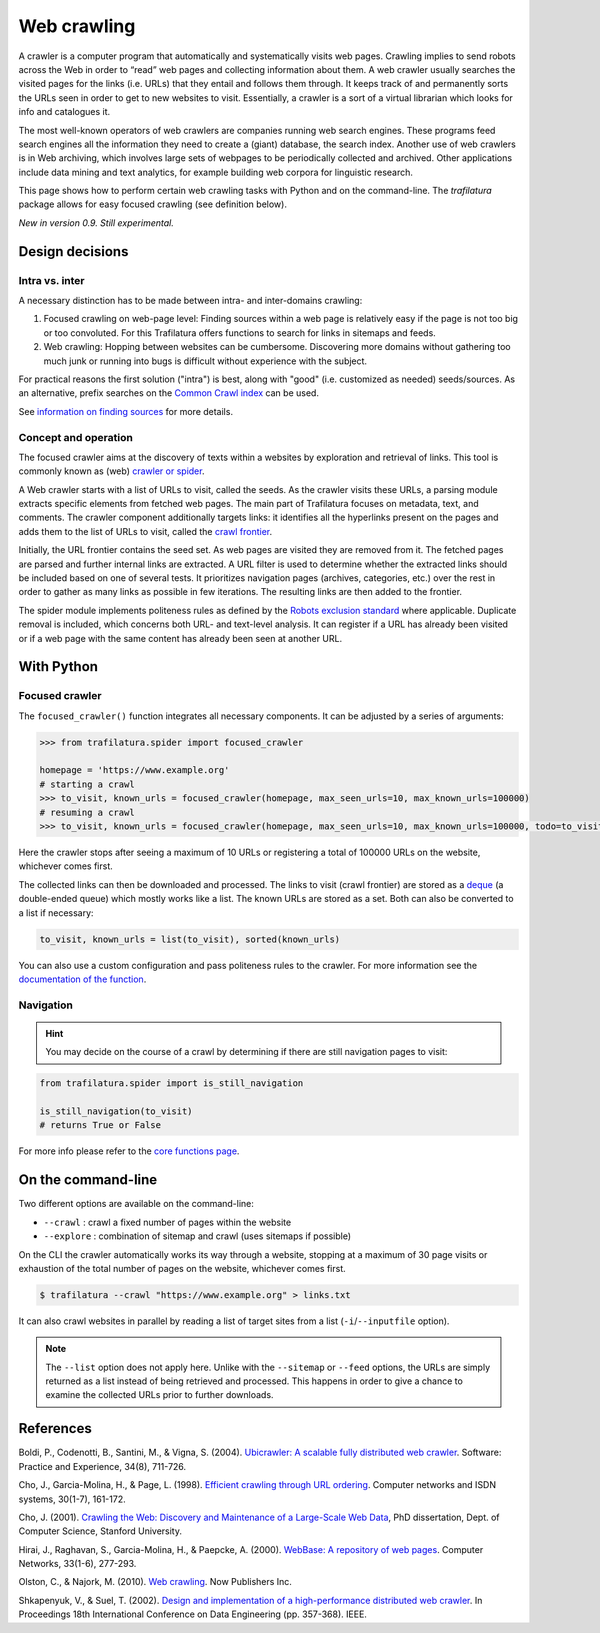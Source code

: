 Web crawling
============

.. meta::
    :description lang=en:
        This tutorial shows how to perform web crawling tasks with Python and on the command-line.
        The Trafilatura package allows for easy focused crawling.



A crawler is a computer program that automatically and systematically visits web pages. Crawling implies to send robots across the Web in order to “read” web pages and collecting information about them. A web crawler usually searches the visited pages for the links (i.e. URLs) that they entail and follows them through. It keeps track of and permanently sorts the URLs seen in order to get to new websites to visit. Essentially, a crawler is a sort of a virtual librarian which looks for info and catalogues it.

The most well-known operators of web crawlers are companies running web search engines. These programs feed search engines all the information they need to create a (giant) database, the search index.
Another use of web crawlers is in Web archiving, which involves large sets of webpages to be periodically collected and archived.
Other applications include data mining and text analytics, for example building web corpora for linguistic research.


This page shows how to perform certain web crawling tasks with Python and on the command-line. The `trafilatura` package allows for easy focused crawling (see definition below).

..
    Web crawlers require resources to run, so companies want to make sure they are using their resources as efficiently as possible, so they must be selective.


*New in version 0.9. Still experimental.*


Design decisions
----------------

Intra vs. inter
~~~~~~~~~~~~~~~

A necessary distinction has to be made between intra- and inter-domains crawling:

1. Focused crawling on web-page level: Finding sources within a web page is relatively easy if the page is not too big or too convoluted. For this Trafilatura offers functions to search for links in sitemaps and feeds.
2. Web crawling: Hopping between websites can be cumbersome. Discovering more domains without gathering too much junk or running into bugs is difficult without experience with the subject.

For practical reasons the first solution ("intra") is best, along with "good" (i.e. customized as needed) seeds/sources. As an alternative, prefix searches on the `Common Crawl index <https://index.commoncrawl.org/>`_ can be used.

See `information on finding sources <sources.html>`_ for more details. 


Concept and operation
~~~~~~~~~~~~~~~~~~~~~

The focused crawler aims at the discovery of texts within a websites by exploration and retrieval of links. This tool is commonly known as (web) `crawler or spider <https://en.wikipedia.org/wiki/Web_crawler>`_.

A Web crawler starts with a list of URLs to visit, called the seeds. As the crawler visits these URLs, a parsing module extracts specific elements from fetched web pages. The main part of Trafilatura focuses on metadata, text, and comments. The crawler component additionally targets links: it identifies all the hyperlinks present on the pages and adds them to the list of URLs to visit, called the `crawl frontier <https://en.wikipedia.org/wiki/Crawl_frontier>`_.

Initially, the URL frontier contains the seed set. As web pages are visited they are removed from it. The fetched pages are parsed and further internal links are extracted. A URL filter is used to determine whether the extracted links should be included based on one of several tests. It prioritizes navigation pages (archives, categories, etc.) over the rest in order to gather as many links as possible in few iterations. The resulting links are then added to the frontier.

The spider module implements politeness rules as defined by the `Robots exclusion standard <https://en.wikipedia.org/wiki/Robots_exclusion_standard>`_ where applicable.
Duplicate removal is included, which concerns both URL- and text-level analysis. It can register if a URL has already been visited or if a web page with the same content has already been seen at another URL.



With Python
-----------

Focused crawler
~~~~~~~~~~~~~~~

The ``focused_crawler()`` function integrates all necessary components. It can be adjusted by a series of arguments:

.. code-block:: python

    >>> from trafilatura.spider import focused_crawler

    homepage = 'https://www.example.org'
    # starting a crawl
    >>> to_visit, known_urls = focused_crawler(homepage, max_seen_urls=10, max_known_urls=100000)
    # resuming a crawl
    >>> to_visit, known_urls = focused_crawler(homepage, max_seen_urls=10, max_known_urls=100000, todo=to_visit, known_links=known_urls)

Here the crawler stops after seeing a maximum of 10 URLs or registering a total of 100000 URLs on the website, whichever comes first.

The collected links can then be downloaded and processed. The links to visit (crawl frontier) are stored as a `deque <https://docs.python.org/3/library/collections.html#collections.deque>`_ (a double-ended queue) which mostly works like a list. The known URLs are stored as a set. Both can also be converted to a list if necessary:

.. code-block:: python

    to_visit, known_urls = list(to_visit), sorted(known_urls)


You can also use a custom configuration and pass politeness rules to the crawler. For more information see the `documentation of the function <corefunctions.html#trafilatura.spider.focused_crawler>`_.


Navigation
~~~~~~~~~~

.. hint::
    You may decide on the course of a crawl by determining if there are still navigation pages to visit:

.. code-block:: python

    from trafilatura.spider import is_still_navigation

    is_still_navigation(to_visit)
    # returns True or False

For more info please refer to the `core functions page <corefunctions.html>`_.


On the command-line
-------------------

Two different options are available on the command-line:

* ``--crawl`` : crawl a fixed number of pages within the website
* ``--explore`` : combination of sitemap and crawl (uses sitemaps if possible)

On the CLI the crawler automatically works its way through a website, stopping at a maximum of 30 page visits or exhaustion of the total number of pages on the website, whichever comes first.

.. code-block:: bash

    $ trafilatura --crawl "https://www.example.org" > links.txt

It can also crawl websites in parallel by reading a list of target sites from a list (``-i``/``--inputfile`` option).

.. note::
    The ``--list`` option does not apply here. Unlike with the ``--sitemap`` or ``--feed`` options, the URLs are simply returned as a list instead of being retrieved and processed. This happens in order to give a chance to examine the collected URLs prior to further downloads.


References
----------

Boldi, P., Codenotti, B., Santini, M., & Vigna, S. (2004). `Ubicrawler: A scalable fully distributed web crawler <https://onlinelibrary.wiley.com/doi/pdf/10.1002/spe.587>`_. Software: Practice and Experience, 34(8), 711-726.

Cho, J., Garcia-Molina, H., & Page, L. (1998). `Efficient crawling through URL ordering <http://citeseerx.ist.psu.edu/viewdoc/download?doi=10.1.1.33.1540&rep=rep1&type=pdf>`_. Computer networks and ISDN systems, 30(1-7), 161-172.

Cho, J. (2001). `Crawling the Web: Discovery and Maintenance of a Large-Scale Web Data <https://citeseerx.ist.psu.edu/viewdoc/download?doi=10.1.1.101.5295&rep=rep1&type=pdf>`_, PhD dissertation, Dept. of Computer Science, Stanford University.

Hirai, J., Raghavan, S., Garcia-Molina, H., & Paepcke, A. (2000). `WebBase: A repository of web pages <https://citeseerx.ist.psu.edu/viewdoc/download?doi=10.1.1.29.3140&rep=rep1&type=pdf>`_. Computer Networks, 33(1-6), 277-293.

Olston, C., & Najork, M. (2010). `Web crawling <https://dl.acm.org/doi/abs/10.1561/1500000017>`_. Now Publishers Inc.

Shkapenyuk, V., & Suel, T. (2002). `Design and implementation of a high-performance distributed web crawler <https://citeseerx.ist.psu.edu/viewdoc/download?doi=10.1.1.13.4762&rep=rep1&type=pdf>`_. In Proceedings 18th International Conference on Data Engineering (pp. 357-368). IEEE.
